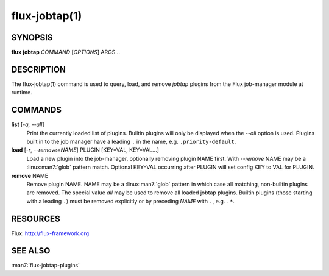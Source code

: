 ==============
flux-jobtap(1)
==============


SYNOPSIS
========

**flux** **jobtap** *COMMAND* [*OPTIONS*] ARGS...

DESCRIPTION
===========

The flux-jobtap(1) command is used to query, load, and remove *jobtap*
plugins from the Flux job-manager module at runtime.

COMMANDS
========

**list** [*-a, --all*]
  Print the currently loaded list of plugins. Builtin plugins will only
  be displayed when the *--all* option is used. Plugins built in to the
  job manager have a leading ``.`` in the name, e.g. ``.priority-default``.

**load** [*-r*, *--remove=NAME*] PLUGIN [KEY=VAL, KEY=VAL...]
  Load a new plugin into the job-manager, optionally removing plugin NAME
  first. With *--remove* NAME may be a :linux:man7:`glob` pattern
  match. Optional KEY=VAL occurring after PLUGIN will set config KEY
  to VAL for PLUGIN.

**remove** NAME
  Remove plugin NAME. NAME may be a :linux:man7:`glob` pattern in
  which case all matching, non-builtin plugins are removed. The
  special value `all` may be used to remove all loaded jobtap
  plugins. Builtin plugins (those starting with a leading ``.``) must
  be removed explicitly or by preceding *NAME* with ``.``,
  e.g. ``.*``.

RESOURCES
=========

Flux: http://flux-framework.org

SEE ALSO
========

:man7:`flux-jobtap-plugins`

